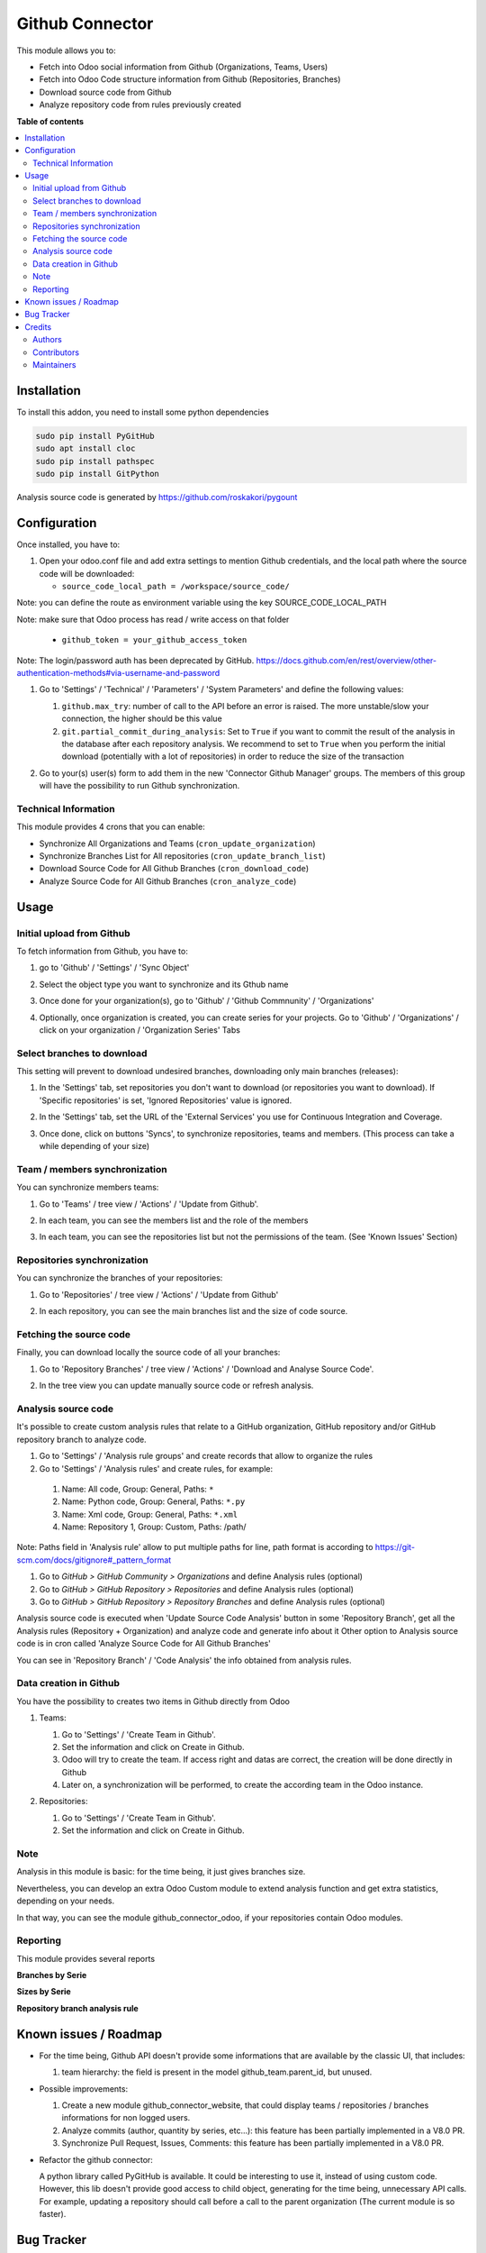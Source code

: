 ================
Github Connector
================

.. 
   !!!!!!!!!!!!!!!!!!!!!!!!!!!!!!!!!!!!!!!!!!!!!!!!!!!!
   !! This file is generated by oca-gen-addon-readme !!
   !! changes will be overwritten.                   !!
   !!!!!!!!!!!!!!!!!!!!!!!!!!!!!!!!!!!!!!!!!!!!!!!!!!!!
   !! source digest: sha256:e418871e467ef386061d9c02fbfee1daab10b7858e56540ae21977de23f0a2d0
   !!!!!!!!!!!!!!!!!!!!!!!!!!!!!!!!!!!!!!!!!!!!!!!!!!!!

.. |badge1| image:: https://img.shields.io/badge/maturity-Beta-yellow.png
    :target: https://odoo-community.org/page/development-status
    :alt: Beta
.. |badge2| image:: https://img.shields.io/badge/licence-AGPL--3-blue.png
    :target: http://www.gnu.org/licenses/agpl-3.0-standalone.html
    :alt: License: AGPL-3
.. |badge3| image:: https://img.shields.io/badge/github-OCA%2Finterface--github-lightgray.png?logo=github
    :target: https://github.com/OCA/interface-github/tree/15.0/github_connector
    :alt: OCA/interface-github
.. |badge4| image:: https://img.shields.io/badge/weblate-Translate%20me-F47D42.png
    :target: https://translation.odoo-community.org/projects/interface-github-15-0/interface-github-15-0-github_connector
    :alt: Translate me on Weblate
.. |badge5| image:: https://img.shields.io/badge/runboat-Try%20me-875A7B.png
    :target: https://runboat.odoo-community.org/builds?repo=OCA/interface-github&target_branch=15.0
    :alt: Try me on Runboat

|badge1| |badge2| |badge3| |badge4| |badge5|

This module allows you to:

* Fetch into Odoo social information from Github (Organizations, Teams, Users)
* Fetch into Odoo Code structure information from Github (Repositories,
  Branches)
* Download source code from Github
* Analyze repository code from rules previously created

**Table of contents**

.. contents::
   :local:

Installation
============

To install this addon, you need to install some python dependencies

.. code-block:: bash

   sudo pip install PyGitHub
   sudo apt install cloc
   sudo pip install pathspec
   sudo pip install GitPython

Analysis source code is generated by https://github.com/roskakori/pygount

Configuration
=============

Once installed, you have to:

#. Open your odoo.conf file and add extra settings to mention Github
   credentials, and the local path where the source code will be downloaded:

   * ``source_code_local_path = /workspace/source_code/``

Note: you can define the route as environment variable using the key
SOURCE_CODE_LOCAL_PATH

Note: make sure that Odoo process has read / write access on that folder

   * ``github_token = your_github_access_token``

Note: The login/password auth has been deprecated by GitHub.
https://docs.github.com/en/rest/overview/other-authentication-methods#via-username-and-password

#. Go to 'Settings' / 'Technical' / 'Parameters' / 'System Parameters'
   and define the following values:

   #. ``github.max_try``: number of call to the API before an error
      is raised. The more unstable/slow your connection, the higher should be
      this value
   #. ``git.partial_commit_during_analysis``: Set to ``True`` if you want to
      commit the result of the analysis in the database after each repository
      analysis. We recommend to set to ``True`` when you perform the initial
      download (potentially with a lot of repositories) in order to reduce the
      size of the transaction

   .. image:: https://raw.githubusercontent.com/OCA/interface-github/15.0/github_connector/static/description/github_settings.png

#. Go to your(s) user(s) form to add them in the new 'Connector Github Manager'
   groups. The members of this group will have the possibility to run Github
   synchronization.

Technical Information
~~~~~~~~~~~~~~~~~~~~~

This module provides 4 crons that you can enable:

* Synchronize All Organizations and Teams (``cron_update_organization``)
* Synchronize Branches List for All repositories (``cron_update_branch_list``)
* Download Source Code for All Github Branches (``cron_download_code``)
* Analyze Source Code for All Github Branches (``cron_analyze_code``)

Usage
=====

Initial upload from Github
~~~~~~~~~~~~~~~~~~~~~~~~~~

To fetch information from Github, you have to:

#. go to 'Github' / 'Settings' / 'Sync Object'
#. Select the object type you want to synchronize and its Gthub name

   .. image:: https://raw.githubusercontent.com/OCA/interface-github/15.0/github_connector/static/description/sync_organization.png

#. Once done for your organization(s), go to 'Github' / 'Github Commnunity' /
   'Organizations'

   .. image:: https://raw.githubusercontent.com/OCA/interface-github/15.0/github_connector/static/description/github_organization_kanban.png

#. Optionally, once organization is created, you can create series for your
   projects. Go to 'Github' / 'Organizations' / click on your organization /
   'Organization Series' Tabs

   .. image:: https://raw.githubusercontent.com/OCA/interface-github/15.0/github_connector/static/description/github_organization_series.png

Select branches to download
~~~~~~~~~~~~~~~~~~~~~~~~~~~

This setting will prevent to download undesired branches, downloading only
main branches (releases):

#. In the 'Settings' tab, set repositories you don't want to download
   (or repositories you want to download). If 'Specific repositories' is set,
   'Ignored Repositories' value is ignored.

#. In the 'Settings' tab, set the URL of the 'External Services' you use
   for Continuous Integration and Coverage.

   .. image:: https://raw.githubusercontent.com/OCA/interface-github/15.0/github_connector/static/description/github_organization_external_services.png

#. Once done, click on buttons 'Syncs', to synchronize repositories, teams and
   members. (This process can take a while depending of your size)

   .. image:: https://raw.githubusercontent.com/OCA/interface-github/15.0/github_connector/static/description/github_organization_sync_buttons.png

Team / members synchronization
~~~~~~~~~~~~~~~~~~~~~~~~~~~~~~

You can synchronize members teams:

#. Go to 'Teams' / tree view / 'Actions' / 'Update from Github'.

   .. image:: https://raw.githubusercontent.com/OCA/interface-github/15.0/github_connector/static/description/github_team_kanban.png

#. In each team, you can see the members list and the role of the members

   .. image:: https://raw.githubusercontent.com/OCA/interface-github/15.0/github_connector/static/description/github_team_partner_kanban.png

#. In each team, you can see the repositories list but not the permissions of the
   team. (See 'Known Issues' Section)

   .. image:: https://raw.githubusercontent.com/OCA/interface-github/15.0/github_connector/static/description/github_team_repository_kanban.png

Repositories synchronization
~~~~~~~~~~~~~~~~~~~~~~~~~~~~

You can synchronize the branches of your repositories:

#. Go to 'Repositories' /
   tree view / 'Actions' / 'Update from Github'

   .. image:: https://raw.githubusercontent.com/OCA/interface-github/15.0/github_connector/static/description/github_repository_kanban.png

#. In each repository, you can see the main branches list and the size of code
   source.

   .. image:: https://raw.githubusercontent.com/OCA/interface-github/15.0/github_connector/static/description/github_repository_branch_kanban.png

Fetching the source code
~~~~~~~~~~~~~~~~~~~~~~~~

Finally, you can download locally the source code of all your branches:

#. Go to 'Repository Branches' / tree view / 'Actions' / 'Download and Analyse Source Code'.

   .. image:: https://raw.githubusercontent.com/OCA/interface-github/15.0/github_connector/static/description/wizard_download_analyze.png

#. In the tree view you can update manually source code or refresh analysis.

   .. image:: https://raw.githubusercontent.com/OCA/interface-github/15.0/github_connector/static/description/github_repository_branch_list.png

Analysis source code
~~~~~~~~~~~~~~~~~~~~~~~~

It's possible to create custom analysis rules that relate to a GitHub organization, GitHub repository and/or GitHub repository branch to analyze code.

#. Go to 'Settings' / 'Analysis rule groups' and create records that allow to organize the rules

#. Go to 'Settings' / 'Analysis rules' and create rules, for example:

  1. Name: All code, Group: General, Paths: ``*``
  2. Name: Python code, Group: General, Paths: ``*.py``
  3. Name: Xml code, Group: General, Paths: ``*.xml``
  4. Name: Repository 1, Group: Custom, Paths: /path/

Note: Paths field in 'Analysis rule' allow to put multiple paths for line, path format is according to https://git-scm.com/docs/gitignore#_pattern_format

#. Go to *GitHub > GitHub Community > Organizations* and define Analysis rules (optional)
#. Go to *GitHub > GitHub Repository > Repositories* and define Analysis rules (optional)
#. Go to *GitHub > GitHub Repository > Repository Branches* and define Analysis rules (optional)

Analysis source code is executed when 'Update Source Code Analysis' button in some 'Repository Branch', get all the Analysis rules (Repository + Organization) and analyze code and generate info about it
Other option to Analysis source code is in cron called 'Analyze Source Code for All Github Branches'

You can see in 'Repository Branch' / 'Code Analysis' the info obtained from analysis rules.

Data creation in Github
~~~~~~~~~~~~~~~~~~~~~~~

You have the possibility to creates two items in Github directly from Odoo

#. Teams:

   #. Go to 'Settings' / 'Create Team in Github'.
   #. Set the information and click on Create in Github.
   #. Odoo will try to create the team. If access right and datas are correct,
      the creation will be done directly in Github
   #. Later on, a synchronization will be performed, to create the according
      team in the Odoo instance.

   .. image:: https://raw.githubusercontent.com/OCA/interface-github/15.0/github_connector/static/description/wizard_create_team.png

#. Repositories:

   #. Go to 'Settings' / 'Create Team in Github'.
   #. Set the information and click on Create in Github.

   .. image:: https://raw.githubusercontent.com/OCA/interface-github/15.0/github_connector/static/description/wizard_create_repository.png

Note
~~~~

Analysis in this module is basic: for the time being, it just gives branches
size.

Nevertheless, you can develop an extra Odoo Custom module to extend analysis
function and get extra statistics, depending on your needs.

In that way, you can see the module github_connector_odoo, if your repositories
contain Odoo modules.


Reporting
~~~~~~~~~

This module provides several reports

**Branches by Serie**

.. image:: https://raw.githubusercontent.com/OCA/interface-github/15.0/github_connector/static/description/reporting_branches_by_serie.png

**Sizes by Serie**

.. image:: https://raw.githubusercontent.com/OCA/interface-github/15.0/github_connector/static/description/reporting_sizes_by_serie.png

**Repository branch analysis rule**

.. image:: https://raw.githubusercontent.com/OCA/interface-github/15.0/github_connector/static/description/github_repository_branch_rule_info_report.png

Known issues / Roadmap
======================

* For the time being, Github API doesn't provide some informations that are
  available by the classic UI, that includes:

  1. team hierarchy: the field is present in the model github_team.parent_id,
     but unused.

* Possible improvements:

  1. Create a new module github_connector_website, that could display
     teams / repositories / branches informations for non logged users.

  2. Analyze commits (author, quantity by series, etc...):
     this feature has been partially implemented in a V8.0 PR.

  3. Synchronize Pull Request, Issues, Comments:
     this feature has been partially implemented in a V8.0 PR.

* Refactor the github connector:

  A python library called PyGitHub is available. It could be interesting
  to use it, instead of using custom code. However, this lib doesn't provide
  good access to child object, generating for the time being, unnecessary
  API calls. For example, updating a repository should call before a call to
  the parent organization (The current module is so faster).

Bug Tracker
===========

Bugs are tracked on `GitHub Issues <https://github.com/OCA/interface-github/issues>`_.
In case of trouble, please check there if your issue has already been reported.
If you spotted it first, help us to smash it by providing a detailed and welcomed
`feedback <https://github.com/OCA/interface-github/issues/new?body=module:%20github_connector%0Aversion:%2015.0%0A%0A**Steps%20to%20reproduce**%0A-%20...%0A%0A**Current%20behavior**%0A%0A**Expected%20behavior**>`_.

Do not contact contributors directly about support or help with technical issues.

Credits
=======

Authors
~~~~~~~

* GRAP
* Akretion
* Tecnativa

Contributors
~~~~~~~~~~~~

* Sylvain LE GAL (https://twitter.com/legalsylvain)
* Sébastien BEAU (sebastien.beau@akretion.com)
* Benoît GUILLOT (benoit.guillot@akretion.com)
* Enrique Martín (enriquemartin@digital5.es)
* `Tecnativa <https://www.tecnativa.com>`_:",

  * Pedro M. Baeza
  * Vicent Cubells
  * Alexandre Díaz
  * Ernesto Tejeda
  * Carlos Roca
  * Víctor Martínez
  * João Marques

Maintainers
~~~~~~~~~~~

This module is maintained by the OCA.

.. image:: https://odoo-community.org/logo.png
   :alt: Odoo Community Association
   :target: https://odoo-community.org

OCA, or the Odoo Community Association, is a nonprofit organization whose
mission is to support the collaborative development of Odoo features and
promote its widespread use.

This module is part of the `OCA/interface-github <https://github.com/OCA/interface-github/tree/15.0/github_connector>`_ project on GitHub.

You are welcome to contribute. To learn how please visit https://odoo-community.org/page/Contribute.
